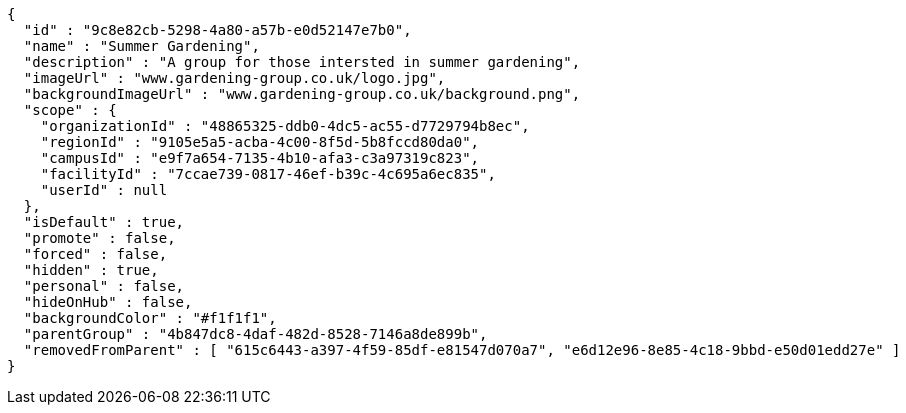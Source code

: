 [source,options="nowrap"]
----
{
  "id" : "9c8e82cb-5298-4a80-a57b-e0d52147e7b0",
  "name" : "Summer Gardening",
  "description" : "A group for those intersted in summer gardening",
  "imageUrl" : "www.gardening-group.co.uk/logo.jpg",
  "backgroundImageUrl" : "www.gardening-group.co.uk/background.png",
  "scope" : {
    "organizationId" : "48865325-ddb0-4dc5-ac55-d7729794b8ec",
    "regionId" : "9105e5a5-acba-4c00-8f5d-5b8fccd80da0",
    "campusId" : "e9f7a654-7135-4b10-afa3-c3a97319c823",
    "facilityId" : "7ccae739-0817-46ef-b39c-4c695a6ec835",
    "userId" : null
  },
  "isDefault" : true,
  "promote" : false,
  "forced" : false,
  "hidden" : true,
  "personal" : false,
  "hideOnHub" : false,
  "backgroundColor" : "#f1f1f1",
  "parentGroup" : "4b847dc8-4daf-482d-8528-7146a8de899b",
  "removedFromParent" : [ "615c6443-a397-4f59-85df-e81547d070a7", "e6d12e96-8e85-4c18-9bbd-e50d01edd27e" ]
}
----